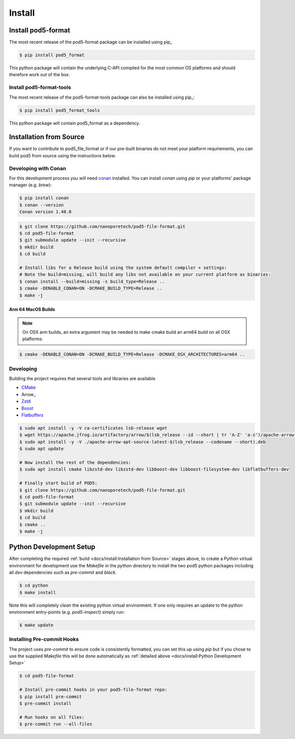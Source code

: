 =======
Install 
=======

Install pod5-format
===================

The most recent release of the  pod5-format package can be installed using pip_
   
.. code-block:: console

   $ pip install pod5_format

This python package will contain the underlying C-API compiled for the most 
common OS platforms and should therefore work out of the box.


Install pod5-format-tools
-------------------------

The most recent release of the pod5-format-tools package can also be installed using pip_:

.. code-block:: console
   
   $ pip install pod5_format_tools

This python package will contain pod5_format as a dependency.


Installation from Source 
========================

If you want to contribute to pod5_file_format or if our pre-built binaries 
do not meet your platform requirements, you can build pod5 from source using the 
instructions below.

Developing with Conan
---------------------

For this development process you will need `conan <https://conan.io/>`_ installed. 
You can install `conan` using `pip` or your platforms' package manager (e.g. `brew`):

.. code-block:: console

   $ pip install conan
   $ conan --version
   Conan version 1.48.0

.. code-block:: console

   $ git clone https://github.com/nanoporetech/pod5-file-format.git
   $ cd pod5-file-format
   $ git submodule update --init --recursive
   $ mkdir build
   $ cd build
   
   # Install libs for a Release build using the system default compiler + settings:
   # Note the build=missing, will build any libs not available on your current platform as binaries:
   $ conan install --build=missing -s build_type=Release ..
   $ cmake -DENABLE_CONAN=ON -DCMAKE_BUILD_TYPE=Release ..
   $ make -j

Arm 64 MacOS Builds
+++++++++++++++++++

.. note::

   On OSX arm builds, an extra argument may be needed to make cmake build an arm64 
   build on all OSX platforms: 

.. code-block:: console
   
   $ cmake -DENABLE_CONAN=ON -DCMAKE_BUILD_TYPE=Release -DCMAKE_OSX_ARCHITECTURES=arm64 ..


Developing
----------

Building the project requires that several tools and libraries are available

* `CMake <https://cmake.org/>`_
* Arrow_
* `Zstd <https://github.com/facebook/zstd#build-instructions>`_
* `Boost <https://www.boost.org/>`_
* `Flatbuffers <https://google.github.io/flatbuffers/>`_


.. code-block:: console

   $ sudo apt install -y -V ca-certificates lsb-release wget
   $ wget https://apache.jfrog.io/artifactory/arrow/$(lsb_release --id --short | tr 'A-Z' 'a-z')/apache-arrow-apt-source-latest-$(lsb_release --codename --short).deb
   $ sudo apt install -y -V ./apache-arrow-apt-source-latest-$(lsb_release --codename --short).deb
   $ sudo apt update
   
   # Now install the rest of the dependencies:
   $ sudo apt install cmake libzstd-dev libzstd-dev libboost-dev libboost-filesystem-dev libflatbuffers-dev
   
   # Finally start build of POD5:
   $ git clone https://github.com/nanoporetech/pod5-file-format.git
   $ cd pod5-file-format
   $ git submodule update --init --recursive
   $ mkdir build
   $ cd build
   $ cmake ..
   $ make -j


Python Development Setup
========================

After completing the required :ref:`build <docs/install:Installation from Source>` stages above, 
to create a Python virtual environment for development use the `Makefile` in 
the `python` directory to install the two pod5 python packages including all `dev`
dependencies such as `pre-commit` and `black`.

.. code-block:: console

   $ cd python
   $ make install

Note this will completely `clean` the existing python virtual environment. If one only
requires an update to the python environment entry-points (e.g. `pod5-inspect`) simply 
run:

.. code-block:: console

   $ make update


Installing Pre-commit Hooks
---------------------------

The project uses `pre-commit` to ensure code is consistently formatted, you can set this 
up using `pip` but if you chose to use the supplied `Makefile` this will be done 
automatically as :ref:`detailed above <docs/install:Python Development Setup>` 

.. code-block:: console

   $ cd pod5-file-format
   
   # Install pre-commit hooks in your pod5-file-format repo:
   $ pip install pre-commit
   $ pre-commit install
   
   # Run hooks on all files:
   $ pre-commit run --all-files

